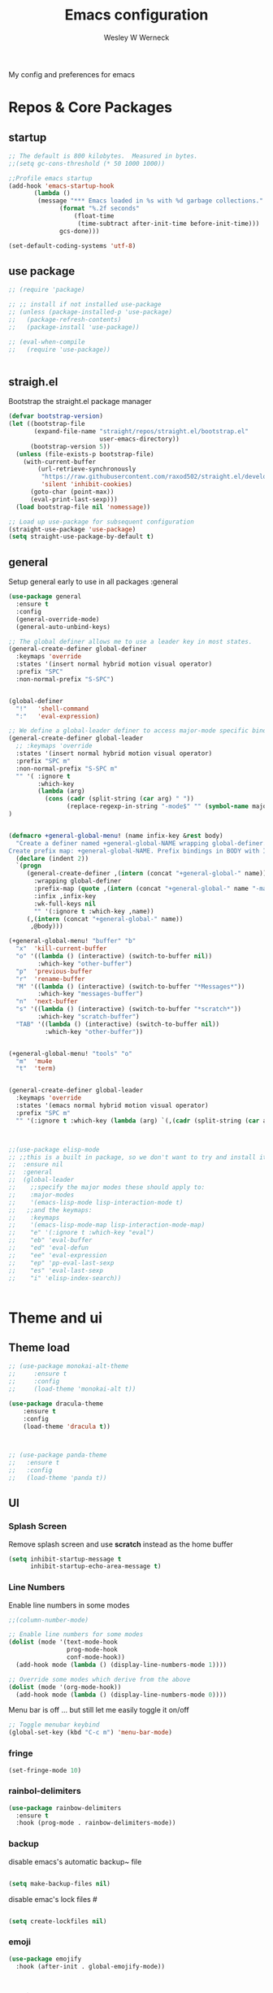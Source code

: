 #+TITLE: Emacs configuration
#+DESCRIPTION: An org-babel based emacs configuration
#+LANGUAGE: en
#+PROPERTY: results silent
#+AUTHOR: Wesley W Werneck
#+EMAIL: emacs@uelei.com
#+OPTIONS: num:nil 
#+startup: indent

My config and preferences for emacs
* Repos & Core Packages
** startup

#+BEGIN_SRC emacs-lisp
;; The default is 800 kilobytes.  Measured in bytes.
;;(setq gc-cons-threshold (* 50 1000 1000))

;;Profile emacs startup
(add-hook 'emacs-startup-hook
	   (lambda ()
	    (message "*** Emacs loaded in %s with %d garbage collections."
		      (format "%.2f seconds"
			      (float-time
			       (time-subtract after-init-time before-init-time)))
		      gcs-done)))

(set-default-coding-systems 'utf-8)

#+END_SRC

** use package

#+BEGIN_SRC emacs-lisp
  ;; (require 'package)

  ;; ;; install if not installed use-package
  ;; (unless (package-installed-p 'use-package)
  ;;   (package-refresh-contents)
  ;;   (package-install 'use-package))

  ;; (eval-when-compile
  ;;   (require 'use-package))


#+END_SRC

** straigh.el

Bootstrap the straight.el package manager
#+begin_src emacs-lisp
(defvar bootstrap-version)
(let ((bootstrap-file
       (expand-file-name "straight/repos/straight.el/bootstrap.el"
                         user-emacs-directory))
      (bootstrap-version 5))
  (unless (file-exists-p bootstrap-file)
    (with-current-buffer
        (url-retrieve-synchronously
         "https://raw.githubusercontent.com/raxod502/straight.el/develop/install.el"
         'silent 'inhibit-cookies)
      (goto-char (point-max))
      (eval-print-last-sexp)))
  (load bootstrap-file nil 'nomessage))

;; Load up use-package for subsequent configuration
(straight-use-package 'use-package)
(setq straight-use-package-by-default t)

#+end_src




** general
Setup general early to use in all packages :general
#+begin_src emacs-lisp
(use-package general
  :ensure t
  :config
  (general-override-mode)
  (general-auto-unbind-keys)

;; The global definer allows me to use a leader key in most states.
(general-create-definer global-definer
  :keymaps 'override
  :states '(insert normal hybrid motion visual operator)
  :prefix "SPC"
  :non-normal-prefix "S-SPC")


(global-definer
  "!"   'shell-command
  ":"   'eval-expression)

;; We define a global-leader definer to access major-mode specific bindings:
(general-create-definer global-leader
  ;; :keymaps 'override
  :states '(insert normal hybrid motion visual operator)
  :prefix "SPC m"
  :non-normal-prefix "S-SPC m"
  "" '( :ignore t
        :which-key
        (lambda (arg)
          (cons (cadr (split-string (car arg) " "))
                (replace-regexp-in-string "-mode$" "" (symbol-name major-mode))))))
)


(defmacro +general-global-menu! (name infix-key &rest body)
  "Create a definer named +general-global-NAME wrapping global-definer.
Create prefix map: +general-global-NAME. Prefix bindings in BODY with INFIX-KEY."
  (declare (indent 2))
  `(progn
     (general-create-definer ,(intern (concat "+general-global-" name))
       :wrapping global-definer
       :prefix-map (quote ,(intern (concat "+general-global-" name "-map")))
       :infix ,infix-key
       :wk-full-keys nil
       "" '(:ignore t :which-key ,name))
     (,(intern (concat "+general-global-" name))
      ,@body)))

(+general-global-menu! "buffer" "b"
  "x"  'kill-current-buffer
  "o" '((lambda () (interactive) (switch-to-buffer nil))
        :which-key "other-buffer")
  "p"  'previous-buffer
  "r"  'rename-buffer
  "M" '((lambda () (interactive) (switch-to-buffer "*Messages*"))
        :which-key "messages-buffer")
  "n"  'next-buffer
  "s" '((lambda () (interactive) (switch-to-buffer "*scratch*"))
        :which-key "scratch-buffer")
  "TAB" '((lambda () (interactive) (switch-to-buffer nil))
          :which-key "other-buffer"))


(+general-global-menu! "tools" "o"
  "m"  'mu4e
  "t"  'term)


(general-create-definer global-leader
  :keymaps 'override
  :states '(emacs normal hybrid motion visual operator)
  :prefix "SPC m"
  "" '(:ignore t :which-key (lambda (arg) `(,(cadr (split-string (car arg) " ")) . ,(replace-regexp-in-string "-mode$" "" (symbol-name major-mode))))))



;;(use-package elisp-mode
;; ;;this is a built in package, so we don't want to try and install it
;;  :ensure nil
;;  :general
;;  (global-leader
;;    ;;specify the major modes these should apply to:
;;    :major-modes
;;    '(emacs-lisp-mode lisp-interaction-mode t)
;;   ;;and the keymaps:
;;    :keymaps
;;    '(emacs-lisp-mode-map lisp-interaction-mode-map)
;;    "e" '(:ignore t :which-key "eval")
;;    "eb" 'eval-buffer
;;    "ed" 'eval-defun
;;    "ee" 'eval-expression
;;    "ep" 'pp-eval-last-sexp
;;    "es" 'eval-last-sexp
;;    "i" 'elisp-index-search))


#+end_src

* Theme and ui
** Theme load
#+BEGIN_SRC emacs-lisp
;; (use-package monokai-alt-theme
;;     :ensure t
;;     :config
;;     (load-theme 'monokai-alt t))

(use-package dracula-theme
    :ensure t
    :config
    (load-theme 'dracula t))



;; (use-package panda-theme
;;   :ensure t
;;   :config
;;   (load-theme 'panda t))
#+END_SRC

** UI
*** Splash Screen
Remove splash screen and use *scratch* instead as the home buffer
#+BEGIN_SRC emacs-lisp
(setq inhibit-startup-message t
      inhibit-startup-echo-area-message t)
#+END_SRC

*** Line Numbers

Enable line numbers in some modes
#+BEGIN_SRC emacs-lisp
;;(column-number-mode)

;; Enable line numbers for some modes
(dolist (mode '(text-mode-hook
                prog-mode-hook
                conf-mode-hook))
  (add-hook mode (lambda () (display-line-numbers-mode 1))))

;; Override some modes which derive from the above
(dolist (mode '(org-mode-hook))
  (add-hook mode (lambda () (display-line-numbers-mode 0))))
#+END_SRC

Menu bar is off 
... but still let me easily toggle it on/off
#+BEGIN_SRC emacs-lisp
;; Toggle menubar keybind
(global-set-key (kbd "C-c m") 'menu-bar-mode)
#+END_SRC

*** fringe
#+BEGIN_SRC emacs-lisp
(set-fringe-mode 10)
#+END_SRC

*** rainbol-delimiters
#+BEGIN_SRC emacs-lisp
(use-package rainbow-delimiters
  :ensure t
  :hook (prog-mode . rainbow-delimiters-mode))
#+END_SRC 

*** backup

disable emacs's automatic backup~ file

#+BEGIN_SRC emacs-lisp

(setq make-backup-files nil)

#+END_SRC

disable emac's lock files #
#+BEGIN_SRC emacs-lisp

(setq create-lockfiles nil)

#+END_SRC

*** emoji
#+BEGIN_SRC emacs-lisp
  (use-package emojify
    :hook (after-init . global-emojify-mode))
#+END_SRC

* Evil

#+BEGIN_SRC emacs-lisp
(use-package evil
  :ensure t
  :init
  (setq evil-want-integration t) ;; This is optional since it's already set to t by default.
  (setq evil-want-keybinding nil)
  :config
  (evil-mode 1))

(use-package evil-collection
  :after evil
  :ensure t
  :config
  (evil-collection-init))

#+END_SRC

** comment
#+BEGIN_SRC emacs-lisp

(use-package evil-nerd-commenter
  :ensure t
  :bind ("C-/" . evilnc-comment-or-uncomment-lines))

#+END_SRC


** drag lines
#+BEGIN_SRC emacs-lisp
  ;; (use-package drag-stuff
  ;;   :ensure t
  ;;   :config
  ;;   (map! "<M-up>"    #'drag-stuff-up
  ;;         "<M-down>"  #'drag-stuff-down
  ;;         "<M-left>"  #'drag-stuff-left
  ;;         "<M-right>" #'drag-stuff-right))

  (use-package drag-stuff
    :ensure t
    :config
    (drag-stuff-global-mode 1)
    (global-set-key (kbd "M-k") 'drag-stuff-up)
    (global-set-key (kbd "M-j") 'drag-stuff-down))

#+END_SRC

* Company 

#+BEGIN_SRC emacs-lisp
;; (use-package yasnippet
;;   :commands (yas-global-mode)
;;   )
;; (use-package yasnippet-snippets
;; :ensure t)
#+END_SRC

#+BEGIN_SRC emacs-lisp

  (use-package company
    :ensure t

    :config

  (setq company-idel-delay 1)
      ;; ;; necessary for binding escape in `company-active-map'.
      ;; ;; https://github.com/noctuid/general.el/issues/105
      ;; (with-eval-after-load 'evil
      ;;   (evil-make-intercept-map company-active-map 'insert)
      ;;   (general-def company-active-map [escape] 'company-abort)
      ;;   (general-def company-active-map "C-k"    'company-select-previous)
      ;;   (general-def company-active-map "RET"    'company-complete-selection))
      (global-company-mode)
    (add-hook 'after-init-hook 'global-company-mode)
    )



    ;; (use-package company
    ;; :ensure t
    ;; :custom
    ;; (company-idle-delay nil)
    ;;   (company-minimum-prefix-length 0)
    ;;   (company-echo-delay 0)
    ;;   (company-tooltip-limit 14)
    ;;   (company-tooltip-align-annotations t)
    ;;   (company-tooltip-maximum-width 50)
    ;;   (company-tooltip-minimum-width 50)
    ;;   (company-selection-wrap-around t)
    ;;   (company-require-match 'never)
    ;; :config
    ;;   ;; necessary for binding escape in `company-active-map'.
    ;;   ;; https://github.com/noctuid/general.el/issues/105
    ;;   (with-eval-after-load 'evil
    ;;     (evil-make-intercept-map company-active-map 'insert)
    ;;     (general-def company-active-map [escape] 'company-abort)
    ;;     (general-def company-active-map "C-k"    'company-select-previous)
    ;;     (general-def company-active-map "RET"    'company-complete-selection))
    ;;   (global-company-mode)
    ;; (add-hook 'after-init-hook 'global-company-mode)
    ;; )


          ;; (use-package company-box
          ;; :hook (
          ;;        company-mode . company-box-mode))


#+END_SRC


* IVY
Setup and use Ivy
#+BEGIN_SRC emacs-lisp
(use-package ivy
  :ensure t
  :config
  (ivy-mode 1)
  (setq ivy-use-virtual-buffers t)
  (setq enable-recursive-minibuffers t)
  ;; Ivy Keybindings
  (global-set-key (kbd "C-c C-r") 'ivy-resume))
#+END_SRC

Configure Swiper
#+BEGIN_SRC emacs-lisp
(use-package swiper
  :ensure t
  :config
  (global-set-key "\C-s" 'swiper)
  )
#+END_SRC

Counsel configuration
#+BEGIN_SRC emacs-lisp
(use-package counsel 
  :ensure t
  :config 
  (global-set-key (kbd "M-x") 'counsel-M-x)
  (global-set-key (kbd "C-x C-f") 'counsel-find-file))
#+END_SRC

* Keys
** Basic 
  We don't want to have to type "yes" or "no" at prompts.
  #+BEGIN_SRC emacs-lisp
  (fset 'yes-or-no-p 'y-or-n-p)

  #+END_SRC

  Esc cancel all 
  #+BEGIN_SRC emacs-lisp
  (global-set-key (kbd "<escape>") 'keyboard-escape-quit)

  #+END_SRC

** Which-key

  Show key to press
  #+BEGIN_SRC emacs-lisp
  (use-package which-key
   :ensure t
   :config
  (which-key-mode))
  #+END_SRC

** files menu

#+BEGIN_SRC emacs-lisp
(+general-global-menu! "file" "f"
  "d"   '((lambda (&optional arg)
            (interactive "P")
            (let ((buffer (when arg (current-buffer))))
              (diff-buffer-with-file buffer))) :which-key "diff-with-file")
  "e"   '(:ignore t :which-key "edit")
  "ed"  '((lambda () (interactive) (find-file-existing literate-file) (widen))
          :which-key "dotfile")
  "eR"  '((lambda () (interactive) (load-file user-init-file))
          :which-key "reload-init.el")
  "et"  '((lambda ()
            (interactive)
            (save-restriction
              (widen)
              (check-parens)
              (org-babel-tangle-file literate-file))
            (load-file "~/.emacs.d/init.el"))
          :which-key "tangle/reload-init.el")
  "l"   '((lambda (&optional arg)
            (interactive "P")
            (call-interactively (if arg #'find-library-other-window #'find-library)))
          :which-key "+find-library")
  "p"   'find-function-at-point
  "P"   'find-function
  "R"   'rename-file-and-buffer
  "s"   'save-buffer
  "v"   'find-variable-at-point
  "V"   'find-variable)




;;frames
(+general-global-menu! "frame" "F"
  "D" 'delete-other-frames
  "F" 'select-frame-by-name
  "O" 'other-frame-prefix
  "c" '(:ingore t :which-key "color")
  "cb" 'set-background-color
  "cc" 'set-cursor-color
  "cf" 'set-foreground-color
  "f" 'set-frame-font
  "m" 'make-frame-on-monitor
  "n" 'next-window-any-frame
  "o" 'other-frame
  "p" 'previous-window-any-frame
  "r" 'set-frame-name)



(+general-global-menu! "window" "w"
  "?" 'split-window-vertically
  "=" 'balance-windows-area
  "/" 'split-window-horizontally
  "O" 'delete-other-windows
  "X" '((lambda () (interactive) (call-interactively #'other-window) (kill-buffer-and-window))
        :which-key "kill-other-buffer-and-window")
  "H" 'evil-window-move-far-left
  "J" 'evil-window-move-very-bottom
  "K" 'evil-window-move-very-top
  "L" 'evil-window-move-far-right
  "d" 'delete-window
  "h" 'windmove-left
  "j" 'windmove-down
  "k" 'windmove-up
  "l" 'windmove-right
  "o" 'other-window
  "t" '((lambda () (interactive)
          "toggle window dedication"
          (set-window-dedicated-p (selected-window) (not (window-dedicated-p))))
        :which-key "toggle window dedication")
  "x" 'kill-buffer-and-window)


#+END_SRC
* Lang 
** Dap-mode
#+begin_src emacs-lisp
  ;; (use-package dap-mode
  ;; :ensure t
  ;; :config
  ;; (require 'dap-python)


  ;; (dap-ui-mode 1)
  ;; ;; enables mouse hover support
  ;; (dap-tooltip-mode 1)
  ;; ;; use tooltips for mouse hover
  ;; ;; if it is not enabled `dap-mode' will use the minibuffer.
  ;; (tooltip-mode 1)
  ;; ;; displays floating panel with debug buttons
  ;; ;; requies emacs 26+
  ;; (dap-ui-controls-mode 1)


  ;; )


  ;; test with debugpy 


  (use-package dap-mode
    :ensure t
    :config
    (require 'dap-python)
    (setq dap-python-debugger 'debugpy))



#+end_src
** Python 
  

#+BEGIN_SRC emacs-lisp

        (use-package poetry
         :ensure t
         :config
         (poetry-tracking-mode 1))


        (use-package python
        :general
  (+general-global-python
    ;; "b"  'magit-branch
    ;; "B"  'magit-blame
    ;; "c"  'magit-clone
    ;; "f"  '(:ignore t :which-key "file")
    ;; "ff" 'magit-find-file
    ;; "fh" 'magit-log-buffer-file
    ;; "i"  'magit-init
    ;; "L"  'magit-list-repositories
    ;; "m"  'magit-dispatch
    ;; "S"  'magit-stage-file
    ;; "s"  'magit-status
    ;; "U"  'magit-unstage-file)
        ;;   (global-leader
        ;; ;;specify the major modes these should apply to:
        ;; ;; :major-modes
        ;; ;; '(emacs-lisp-mode lisp-interaction-mode t)
        ;; ;;and the keymaps:
        ;; :keymaps
        ;; ;; '(p-mode-map lisp-interaction-mode-map)
        ;; ;; "e" '(:ignore t :which-key "eval")
        ;; ;; "ed" 'eval-defun
        ;; ;; "ee" 'eval-expression
        ;; ;; "ep" 'pp-eval-last-sexp
        ;; ;; "es" 'eval-last-sexp
        "ps" 'poetry-show))
        


      ;; ;; (use-package dap-LANGUAGE) to load the dap adapter for your language
      ;; (add-hook 'python-mode-hook #'lsp)


      (use-package lsp-mode
        :ensure t
        :init
        ;; set prefix for lsp-command-keymap (few alternatives - "C-l", "C-c l")
        (setq lsp-keymap-prefix "C-c l")
        :hook (;; replace XXX-mode with concrete major-mode(e. g. python-mode)
               (python-mode . lsp)
               ;; if you want which-key integration
               (lsp-mode . lsp-enable-which-key-integration))
        :commands lsp
  ;;       :config
  ;;   (lsp-register-custom-settings
  ;;    '(("pyls.plugins.pyls_mypy.enabled" t t)
  ;;      ("pyls.plugins.pyls_mypy.live_mode" nil t)
  ;;      ("pyls.plugins.pyls_black.enabled" t t)))
  ;; :bind (:map evil-normal-state-map
  ;;               ("gh" . lsp-describe-thing-at-point)
  ;;               )

  )



  ;; (use-package lsp-ui
  ;; :ensure t
  ;;   :config (setq lsp-ui-sideline-show-hover t
  ;;                 lsp-ui-sideline-delay 0.5
  ;;                 lsp-ui-doc-delay 5
  ;;                 lsp-ui-sideline-ignore-duplicates t
  ;;                 lsp-ui-doc-position 'bottom
  ;;                 lsp-ui-doc-alignment 'frame
  ;;                 lsp-ui-doc-header nil
  ;;                 lsp-ui-doc-include-signature t
  ;;                 lsp-ui-doc-use-childframe t)
  ;;   :commands lsp-ui-mode
  ;;   :bind (:map evil-normal-state-map
  ;;               ("gd" . lsp-ui-peek-find-definitions)
  ;;               ("gr" . lsp-ui-peek-find-references)
  ;;               :map md/leader-map
  ;;               ("Ni" . lsp-ui-imenu)))



      ;; optionally
      (use-package lsp-ui 
	:ensure t
	:commands lsp-ui-mode)
      ;; ;; if you are helm user
      ;; (use-package lsp-ivy :commands lsp-ivy-workspace-symbol)

      ;; ;; optionally if you want to use debugger
      ;; ;; (use-package dap-mode)
      ;; ;; (use-package dap-LANGUAGE) to load the dap adapter for your language
      ;; (add-hook 'python-mode-hook #'lsp)



    ;; (use-package lsp-pyright
    ;;   :ensure t
    ;;   :hook (python-mode . (lambda ()
    ;;                           (require 'lsp-pyright)
    ;;                           (lsp))))  ; or lsp-deferred



  (use-package python-pytest
  :general
  (+general-global-python
      "t"  'python-pytest-dispatch)
  )
#+END_SRC

* Editorconfig
#+BEGIN_SRC emacs-lisp
(use-package editorconfig
:ensure t
  :config
  (editorconfig-mode 1))
#+END_SRC

* Git
#+BEGIN_SRC emacs-lisp
(+general-global-menu! "git/version-control" "g")

(use-package magit
  :ensure t
  :after (general)
  :general
  (+general-global-git/version-control
    "b"  'magit-branch
    "B"  'magit-blame
    "c"  'magit-clone
    "f"  '(:ignore t :which-key "file")
    "ff" 'magit-find-file
    "fh" 'magit-log-buffer-file
    "i"  'magit-init
    "L"  'magit-list-repositories
    "m"  'magit-dispatch
    "S"  'magit-stage-file
    "s"  'magit-status
    "U"  'magit-unstage-file)
  :init
  :config
  (transient-bind-q-to-quit))

(use-package git-gutter
  :ensure t
  ;; :ensure git-gutter-fringe
  :hook ((prog-mode . git-gutter-mode)
         (org-mode . git-gutter-mode)))
#+END_SRC

* Mu4e
#+BEGIN_SRC emacs-lisp
;; (use-package mu4e
;;    :ensure nil)
(use-package mu4e
  :ensure nil
  ;; :ensure-system-package mu
  ;;:bind (("C-c m" . mu4e))

  :config
  ;; (mu4e-attachment-dir "~/Downloads")
  ;; (mu4e-compose-signature-auto-include nil)
  ;; ;; (mu4e-drafts-folder "/gmail/Drafts")
  ;; (mu4e-get-mail-command "mbsync -a")
  ;; (mu4e-maildir "~/.mail")
  ;; (mu4e-refile-folder "/gmail/Archive")
  ;; (mu4e-sent-folder "/gmail/Sent Mail")
  ;; (mu4e-maildir-shortcuts
  ;;  '(("/gmail/INBOX" . ?i)
  ;;    ("/gmail/All Mail" . ?a)
  ;;    ("/gmail/Deleted Items" . ?d)
  ;;    ("/gmail/Drafts" . ?D)
  ;;    ("/gmail/Important" . ?i)
  ;;    ("/gmail/Sent Mail" . ?s)
  ;;    ("/gmail/Starred" . ?S)))
  ;; (mu4e-trash-folder "/gmail/Trash")
  ;; (mu4e-update-interval 300)
  ;; (mu4e-use-fancy-chars t)
  ;; (mu4e-view-show-addresses t)
  ;; (mu4e-view-show-images t))

  (let ((personal-settings "~/personal_scripts/emacs/email_settings.el"))
    (when (file-exists-p personal-settings)
       (load-file personal-settings))))
#+END_SRC

*** Maildir extension so i see a summary of mailboxes

#+BEGIN_SRC emacs-lisp
(use-package mu4e-maildirs-extension
  :ensure t
  :config
  (mu4e-maildirs-extension)
  
  ;; (mu4e-maildirs-extension-custom-list '("INBOX"))
)
#+END_SRC

* Projectile

#+BEGIN_SRC emacs-lisp

(+general-global-menu! "project" "p"
  "b" '(:ignore t :which-key "buffer"))

;; (defun dw/switch-project-action ()
;;   "Switch to a workspace with the project name and start `magit-status'."
;;   ;; TODO: Switch to EXWM workspace 1?
;;   (persp-switch (projectile-project-name))
;;   (magit-status))

(+general-global-menu! "search" "/"
   "/" 'counsel-projectile-grep
)




(use-package projectile
  :ensure t
  :diminish projectile-mode
  :config (projectile-mode)
  :after (general)
  :general
  (+general-global-project
    "!" 'projectile-run-shell-command-in-root
    "%" 'projectile-replace-regexp
    "&" 'projectile-run-async-shell-command-in-root
    "A" 'projectile-toggle-between-implementation-and-test
    "bn" 'projectile-next-project-buffer
    "bp" 'projectile-previous-project-buffer
    "c" 'projectile-compile-project
    "D" 'projectile-dired
    "e" 'projectile-edit-dir-locals
    "g" 'projectile-find-tag
    "G" 'projectile-regenerate-tags
    "I" 'projectile-invalidate-cache
    "k" 'projectile-kill-buffers
    "R" 'projectile-replace
    "s" 'projectile-save-project-buffers
    "T" 'projectile-test-project
    "p" 'projectile-persp-switch-project
    "v" 'projectile-vc)
  :demand t
  ;; :bind-keymap
  ;; ("C-c p" . projectilt-command-map)
  :init
  (when (file-directory-p "~/code")
    (setq projectile-project-search-path '("~/code" "~/code/pontotel")))
  ;; (setq projectile-switch-project-action #'dw/switch-project-action)
)


(use-package perspective
  :ensure t
  :config
  (persp-mode)
  :general
  (+general-global-buffer
    "b" 'persp-ivy-switch-buffer
   ;;  "!" 'projectile-run-shell-command-in-root
   ;; "v" 'projectile-vc
)


)


(+general-global-menu! "workspaces" "TAB")


(use-package persp-projectile
  :ensure t
  :after projectile
  :general
  (+general-global-workspaces
    "TAB" 'persp-switch 
   ;;  "!" 'projectile-run-shell-command-in-root
   ;; "v" 'projectile-vc
)
)

(use-package counsel-projectile
  :ensure t
  :after projectile
  :bind (("C-M-p" . counsel-projectile-find-file))
  :config
  (counsel-projectile-mode))




#+END_SRC

* Doom modeline 

#+begin_src emacs-lisp

  (use-package doom-modeline
    :ensure t
    :config
    (column-number-mode 1)
    :custom
    (doom-modeline-icon t "Show icons in the modeline")
    (doom-modeline-mu4e t "modeline email alert")
    :hook
    (after-init . doom-modeline-mode)
  )
#+end_src


* kubernetes

#+begin_src emacs-lisp

(evil-set-initial-state 'kubernetes-overview-mode 'emacs)
(evil-set-initial-state 'kubernetes-mode 'emacs)
      (use-package kubernetes
        :ensure t
        :commands (kubernetes-overview)
        :config
        (evil-set-initial-state 'kubernetes-overview-mode 'emacs)

        )


    ;; If you want to pull in the Evil compatibility package.
    ;; (use-package kubernetes-evil
    ;;   :ensure t
    ;;   :after kubernetes)


#+end_src

**  yaml
#+begin_src emacs-lisp
  (use-package yaml-mode
    :ensure t
    )

#+end_src

* Multiline

#+BEGIN_SRC emacs-lisp
;; (use-package evil-mc
;; :ensure t
;;   :commands (evil-mc-make-cursor-here
;; 	       evil-mc-make-all-cursors
;; 	       evil-mc-undo-all-cursors evil-mc-pause-cursors
;; 	       evil-mc-resume-cursors evil-mc-make-and-goto-first-cursor
;; 	       evil-mc-make-and-goto-last-cursor
;; 	       evil-mc-make-cursor-move-next-line
;; 	       evil-mc-make-cursor-move-prev-line evil-mc-make-cursor-at-pos
;; 	       evil-mc-has-cursors-p evil-mc-make-and-goto-next-cursor
;; 	       evil-mc-skip-and-goto-next-cursor evil-mc-make-and-goto-prev-cursor
;; 	       evil-mc-skip-and-goto-prev-cursor evil-mc-make-and-goto-next-match
;; 	       evil-mc-skip-and-goto-next-match evil-mc-skip-and-goto-next-match
;; 	       evil-mc-make-and-goto-prev-match evil-mc-skip-and-goto-prev-match)
;;   :init
;;   (add-hook 'prog-mode-hook #'evil-mc-mode)
;;   (add-hook 'text-mode-hook #'evil-mc-mode)

;; )
(use-package evil-mc
  :after evil
  :general
  ;; ('normal "M-j" 'evil-mc-make-all-cursors)
  ;; ('normal :pre  "g z" "u" 'evil-mc-undo-all-cursors)
  ;; ('normal :pre  "g z" "c" 'evil-mc-make-cursor-here)
  ('normal "M-d" 'evil-mc-make-and-goto-next-match)
  ;; ('normal :pre  "g z" "p" 'evil-mc-make-and-goto-prev-match)
  ;; ('normal :pre  "g z" "N" 'evil-mc-skip-and-goto-next-match)
  ('normal "M-D" 'evil-mc-skip-and-goto-prev-match)
  ('normal "<escape>" 'evil-mc-undo-all-cursors)
  ;; ('normal evil-mc-key-map "C-n" 'evil-mc-make-and-goto-next-cursor)
  :config (evil-mc-mode 1)
  ;; (progn
  ;;   (evil-define-key 'normal evil-mc-key-map (kbd "<escape>") 'evil-mc-undo-all-cursors))

)
;; (use-package evil-mc
;;   :ensure t
;;   :defer t
;;   :diminish evil-mc-mode "ⓒ"
;;   :init (global-evil-mc-mode t)
;;   :init (add-hook 'after-init-hook #'global-evil-mc-mode)
;;   :bind (:map evil-mc-key-map
;;               ("C-g" . evil-mc-undo-all-cursors)
;;               )
;;   :config
;;   (progn
;;     (evil-define-key 'normal evil-mc-key-map (kbd "<escape>") 'evil-mc-undo-all-cursors)))

;;   ;; (use-package evil-mc
;;   ;;   :ensure t
;;   ;;   :config
;;   ;;   (global-evil-mc-mode))
;;     ;; (general-def '(normal visual)
;;     ;;   "gs" evil-mc-cursors-map
;;     ;;   "M-n" #'evil-aaaaamuelek

;;  -make-and-goto-next-cursor
;;     ;;   "M-p" #'evil-aaaaamuelek

;;  -make-and-goto-prev-cursor
;;     ;;   "C-n" #'evil-aaaaamuelek

;;  -make-and-goto-next-match
;;     ;;   "C-t" #'evil-aaaaamuelek

;;  -skip-and-goto-next-match
;;     ;;   "C-p" #'evil-aaaaamuelek -make-and-goto-prev-match))
#+END_SRC
#+BEGIN_SRC emacs-lisp
  ;; (use-package evil-multiedit
  ;;   :ensure t
  ;;   :config
  ;;   (evil-multiedit-default-keybinds))
#+END_SRC
* Some emacs configs to help

https://github.com/swaroopch/rangoli-emacs
* Docker
** docker file

#+begin_src emacs-lisp
  (use-package dockerfile-mode
    :ensure t
    :config
    (add-to-list 'auto-mode-alist '("Dockerfile\\'" . dockerfile-mode)))

#+end_src
